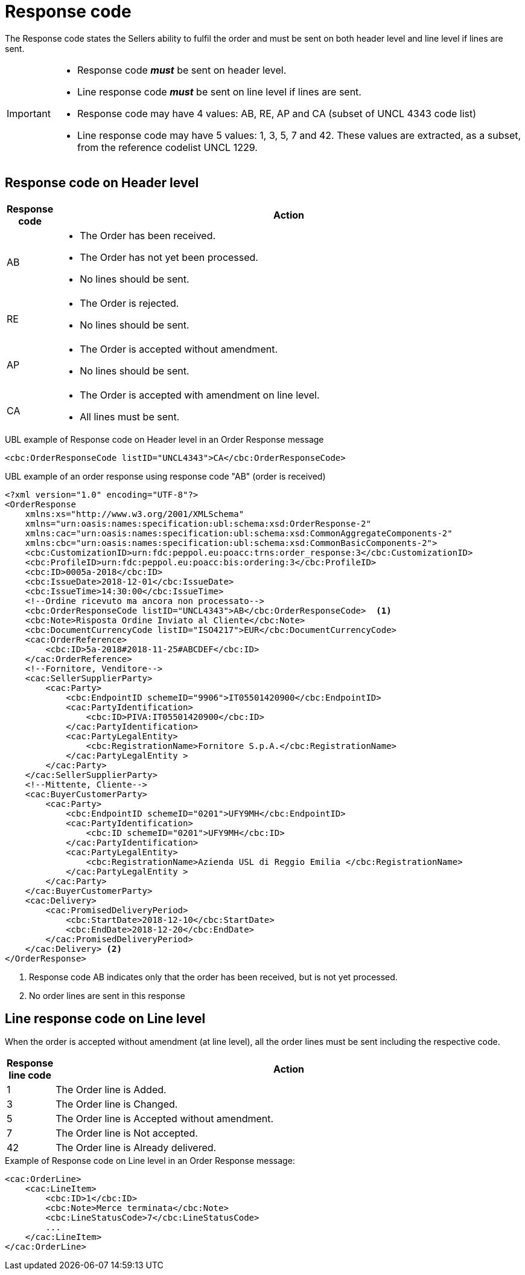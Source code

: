 [[response-code]]
= Response code

The Response code states the Sellers ability to fulfil the order and must be sent on both header level and line level if lines are sent.


[IMPORTANT]
====
* Response code *_must_* be sent on header level.
* Line response code *_must_* be sent on line level if lines are sent.
* Response code may have 4 values: AB, RE, AP and CA (subset of UNCL 4343 code list)
* Line response code may have 5 values: 1, 3, 5, 7 and 42. These values are extracted, as a subset, from the reference codelist UNCL 1229.
====

== Response code on Header level

[cols="1,11",options="header"]
|====
|Response code
|Action

|AB
a|
* The Order has been received.
* The Order has not yet been processed.
* No lines should be sent.

|RE
a|
* The Order is rejected.
* No lines should be sent.

|AP
a|
* The Order is accepted without amendment.
* No lines should be sent.

|CA
a|
* The Order is accepted with amendment on line level.
* All lines must be sent.
|====


.UBL example of Response code on Header level in an Order Response message
[source, xml, indent=0]
----
<cbc:OrderResponseCode listID="UNCL4343">CA</cbc:OrderResponseCode>
----

.UBL example of an order response using response code "AB" (order is received)
[source, xml, indent=0]
----
<?xml version="1.0" encoding="UTF-8"?>
<OrderResponse
    xmlns:xs="http://www.w3.org/2001/XMLSchema"
    xmlns="urn:oasis:names:specification:ubl:schema:xsd:OrderResponse-2"
    xmlns:cac="urn:oasis:names:specification:ubl:schema:xsd:CommonAggregateComponents-2"
    xmlns:cbc="urn:oasis:names:specification:ubl:schema:xsd:CommonBasicComponents-2">
    <cbc:CustomizationID>urn:fdc:peppol.eu:poacc:trns:order_response:3</cbc:CustomizationID>
    <cbc:ProfileID>urn:fdc:peppol.eu:poacc:bis:ordering:3</cbc:ProfileID>
    <cbc:ID>0005a-2018</cbc:ID>
    <cbc:IssueDate>2018-12-01</cbc:IssueDate>
    <cbc:IssueTime>14:30:00</cbc:IssueTime>
    <!--Ordine ricevuto ma ancora non processato-->
    <cbc:OrderResponseCode listID="UNCL4343">AB</cbc:OrderResponseCode>  <1>
    <cbc:Note>Risposta Ordine Inviato al Cliente</cbc:Note>
    <cbc:DocumentCurrencyCode listID="ISO4217">EUR</cbc:DocumentCurrencyCode>
    <cac:OrderReference>
        <cbc:ID>5a-2018#2018-11-25#ABCDEF</cbc:ID>
    </cac:OrderReference>
    <!--Fornitore, Venditore-->
    <cac:SellerSupplierParty>
        <cac:Party>
            <cbc:EndpointID schemeID="9906">IT05501420900</cbc:EndpointID>
            <cac:PartyIdentification>
                <cbc:ID>PIVA:IT05501420900</cbc:ID>
            </cac:PartyIdentification>
            <cac:PartyLegalEntity>
                <cbc:RegistrationName>Fornitore S.p.A.</cbc:RegistrationName>
            </cac:PartyLegalEntity >
        </cac:Party>
    </cac:SellerSupplierParty>
    <!--Mittente, Cliente-->
    <cac:BuyerCustomerParty>
        <cac:Party>
            <cbc:EndpointID schemeID="0201">UFY9MH</cbc:EndpointID>
            <cac:PartyIdentification>
                <cbc:ID schemeID="0201">UFY9MH</cbc:ID>
            </cac:PartyIdentification>
            <cac:PartyLegalEntity>
                <cbc:RegistrationName>Azienda USL di Reggio Emilia </cbc:RegistrationName>
            </cac:PartyLegalEntity >
        </cac:Party>
    </cac:BuyerCustomerParty>
    <cac:Delivery>
        <cac:PromisedDeliveryPeriod>
            <cbc:StartDate>2018-12-10</cbc:StartDate>
            <cbc:EndDate>2018-12-20</cbc:EndDate>
        </cac:PromisedDeliveryPeriod>
    </cac:Delivery> <2> 
</OrderResponse>
----
<1> Response code AB indicates only that the order has been received, but is not yet processed. 
<2> No order lines are sent in this response


== Line response code on Line level

When the order is accepted without amendment (at line level), all the order lines must be sent including the respective code.

[cols="1,11",options="header"]
|====
|Response line code
|Action

|1
|The Order line is Added.

|3
|The Order line is Changed.

|5
|The Order line is Accepted without amendment.

|7
|The Order line is Not accepted.

|42
|The Order line is Already delivered.

|====


.Example of Response code on Line level in an Order Response message:
[source, xml, indent=0]
----
<cac:OrderLine>
    <cac:LineItem>
        <cbc:ID>1</cbc:ID>
        <cbc:Note>Merce terminata</cbc:Note>
        <cbc:LineStatusCode>7</cbc:LineStatusCode>
        ...
    </cac:LineItem>
</cac:OrderLine>
----
